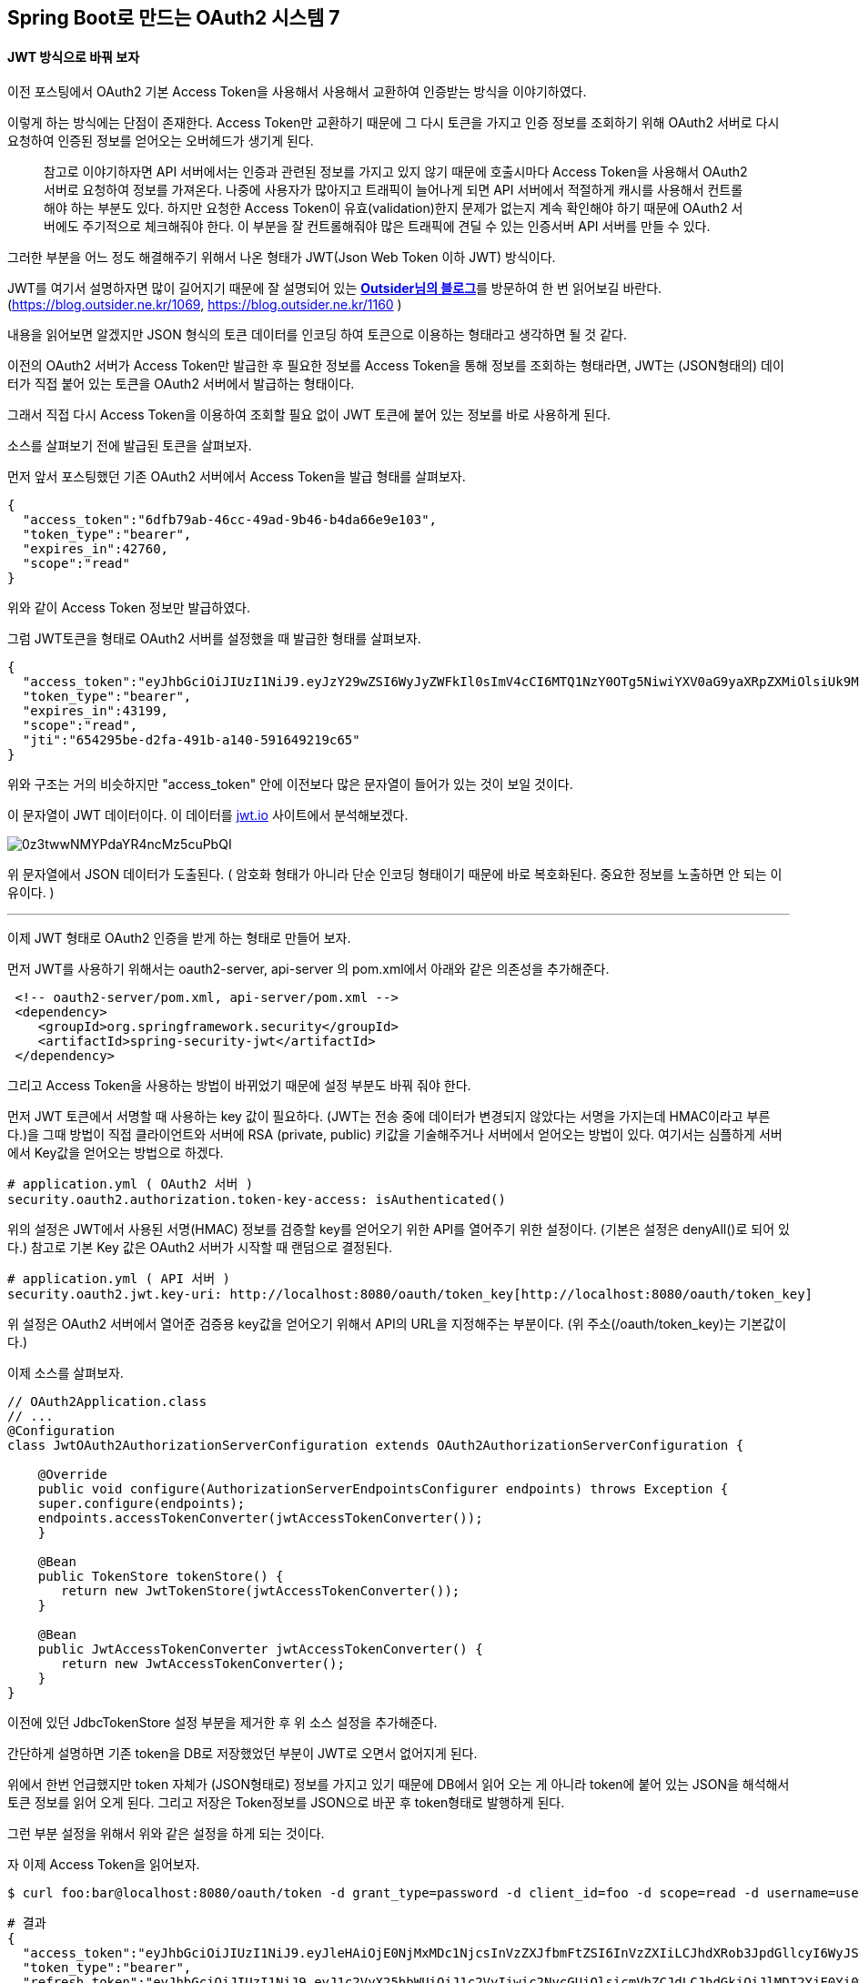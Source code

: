 == Spring Boot로 만드는 OAuth2 시스템 7

==== JWT 방식으로 바꿔 보자

이전 포스팅에서 OAuth2 기본 Access Token을 사용해서 사용해서 교환하여 인증받는 방식을 이야기하였다.

이렇게 하는 방식에는 단점이 존재한다. Access Token만 교환하기 때문에 그 다시 토큰을 가지고 인증 정보를 조회하기 위해 OAuth2 서버로 다시 요청하여 인증된 정보를 얻어오는 오버헤드가 생기게 된다. 

> 참고로 이야기하자면 API 서버에서는 인증과 관련된 정보를 가지고 있지 않기 때문에 호출시마다 Access Token을 사용해서 OAuth2 서버로 요청하여 정보를 가져온다.  
> 나중에 사용자가 많아지고 트래픽이 늘어나게 되면 API 서버에서 적절하게 캐시를 사용해서 컨트롤해야 하는 부분도 있다. 하지만 요청한 Access Token이 유효(validation)한지 문제가 없는지 계속 확인해야 하기 때문에 OAuth2 서버에도 주기적으로 체크해줘야 한다. 이 부분을 잘 컨트롤해줘야 많은 트래픽에 견딜 수 있는 인증서버 API 서버를 만들 수 있다.

그러한 부분을 어느 정도 해결해주기 위해서 나온 형태가 JWT(Json Web Token 이하 JWT) 방식이다. 

JWT를 여기서 설명하자면 많이 길어지기 때문에 잘 설명되어 있는 **https://blog.outsider.ne.kr/[Outsider님의 블로그]**를 방문하여 한 번 읽어보길 바란다. (https://blog.outsider.ne.kr/1069[https://blog.outsider.ne.kr/1069], https://blog.outsider.ne.kr/1160[https://blog.outsider.ne.kr/1160] )

내용을 읽어보면 알겠지만 JSON 형식의 토큰 데이터를 인코딩 하여 토큰으로 이용하는 형태라고 생각하면 될 것 같다.

이전의 OAuth2 서버가 Access Token만 발급한 후 필요한 정보를 Access Token을 통해 정보를 조회하는 형태라면, JWT는 (JSON형태의) 데이터가 직접 붙어 있는 토큰을 OAuth2 서버에서 발급하는 형태이다.

그래서 직접 다시 Access Token을 이용하여 조회할 필요 없이 JWT 토큰에 붙어 있는 정보를 바로 사용하게 된다.

소스를 살펴보기 전에 발급된 토큰을 살펴보자.

먼저 앞서 포스팅했던 기존 OAuth2 서버에서 Access Token을 발급 형태를 살펴보자.
[source,json]
----
{  
  "access_token":"6dfb79ab-46cc-49ad-9b46-b4da66e9e103",  
  "token_type":"bearer",  
  "expires_in":42760,  
  "scope":"read"  
}
----
위와 같이 Access Token 정보만 발급하였다.

그럼 JWT토큰을 형태로 OAuth2 서버를 설정했을 때 발급한 형태를 살펴보자.
[source,json]
----
{  
  "access_token":"eyJhbGciOiJIUzI1NiJ9.eyJzY29wZSI6WyJyZWFkIl0sImV4cCI6MTQ1NzY0OTg5NiwiYXV0aG9yaXRpZXMiOlsiUk9MRV9VU0VSIl0sImp0aSI6IjY1NDI5NWJlLWQyZmEtNDkxYi1hMTQwLTU5MTY0OTIxOWM2NSIsImNsaWVudF9pZCI6ImZvbyJ9.6LH9C0EP64Nh70O6t3WIqL009VfyzfavNLQEwEILxqw",  
  "token_type":"bearer",  
  "expires_in":43199,  
  "scope":"read",  
  "jti":"654295be-d2fa-491b-a140-591649219c65"  
}
----

위와 구조는 거의 비슷하지만 "access_token" 안에 이전보다 많은 문자열이 들어가 있는 것이 보일 것이다.

이 문자열이 JWT 데이터이다. 이 데이터를 http://jwt.io/[jwt.io] 사이트에서 분석해보겠다.

image::https://t1.daumcdn.net/thumb/R1280x0/?fname=http://t1.daumcdn.net/brunch/service/user/so6/image/-0z3twwNMYPdaYR4ncMz5cuPbQI.jpg[]

위 문자열에서 JSON 데이터가 도출된다. ( 암호화 형태가 아니라 단순 인코딩 형태이기 때문에 바로 복호화된다. 중요한 정보를 노출하면 안 되는 이유이다. )

'''

이제 JWT 형태로 OAuth2 인증을 받게 하는 형태로 만들어 보자.

먼저 JWT를 사용하기 위해서는 oauth2-server, api-server 의 pom.xml에서 아래와 같은 의존성을 추가해준다. 
[source,xml]
----
 <!-- oauth2-server/pom.xml, api-server/pom.xml -->  
 <dependency>  
    <groupId>org.springframework.security</groupId>  
    <artifactId>spring-security-jwt</artifactId>  
 </dependency>
----

그리고 Access Token을 사용하는 방법이 바뀌었기 때문에 설정 부분도 바꿔 줘야 한다.

먼저 JWT 토큰에서 서명할 때 사용하는 key 값이 필요하다. (JWT는 전송 중에 데이터가 변경되지 않았다는 서명을 가지는데 HMAC이라고 부른다.)을 그때 방법이 직접 클라이언트와 서버에 RSA (private, public) 키값을 기술해주거나 서버에서 얻어오는 방법이 있다.   
여기서는 심플하게 서버에서 Key값을 얻어오는 방법으로 하겠다.
[source,yaml]
----
# application.yml ( OAuth2 서버 )  
security.oauth2.authorization.token-key-access: isAuthenticated()
----

위의 설정은 JWT에서 사용된 서명(HMAC) 정보를 검증할 key를 얻어오기 위한 API를 열어주기 위한 설정이다.   
(기본은 설정은 denyAll()로 되어 있다.)  
참고로 기본 Key 값은 OAuth2 서버가 시작할 때 랜덤으로 결정된다.  

[source,yaml]
----
# application.yml ( API 서버 )  
security.oauth2.jwt.key-uri: http://localhost:8080/oauth/token_key[http://localhost:8080/oauth/token_key]
----
위 설정은 OAuth2 서버에서 열어준 검증용 key값을 얻어오기 위해서 API의 URL을 지정해주는 부분이다. (위 주소(/oauth/token_key)는 기본값이다.)

이제 소스를 살펴보자.

[source,java]
----
// OAuth2Application.class  
// ...  
@Configuration  
class JwtOAuth2AuthorizationServerConfiguration extends OAuth2AuthorizationServerConfiguration {  
 
    @Override  
    public void configure(AuthorizationServerEndpointsConfigurer endpoints) throws Exception {  
    super.configure(endpoints);  
    endpoints.accessTokenConverter(jwtAccessTokenConverter());  
    }  
 
    @Bean  
    public TokenStore tokenStore() {  
       return new JwtTokenStore(jwtAccessTokenConverter());  
    }  
 
    @Bean  
    public JwtAccessTokenConverter jwtAccessTokenConverter() {  
       return new JwtAccessTokenConverter();  
    }  
}
----
이전에 있던 JdbcTokenStore 설정 부분을 제거한 후 위 소스 설정을 추가해준다.

간단하게 설명하면 기존 token을 DB로 저장했었던 부분이 JWT로 오면서 없어지게 된다. 

위에서 한번 언급했지만 token 자체가 (JSON형태로) 정보를 가지고 있기 때문에 DB에서 읽어 오는 게 아니라 token에 붙어 있는 JSON을 해석해서 토큰 정보를 읽어 오게 된다. 그리고 저장은 Token정보를 JSON으로 바꾼 후 token형태로 발행하게 된다. 

그런 부분 설정을 위해서 위와 같은 설정을 하게 되는 것이다.

자 이제 Access Token을 읽어보자.
[source,sh]
----
$ curl foo:bar@localhost:8080/oauth/token -d grant_type=password -d client_id=foo -d scope=read -d username=user -d password=test -v 
----
[source,json]
----
# 결과  
{  
  "access_token":"eyJhbGciOiJIUzI1NiJ9.eyJleHAiOjE0NjMxMDc1NjcsInVzZXJfbmFtZSI6InVzZXIiLCJhdXRob3JpdGllcyI6WyJST0xFX1VTRVIiXSwianRpIjoiZTAyNmIxNGItMDE4MS00M2U1LTkyOTItYzlhOWI0MDUyZTE4IiwiY2xpZW50X2lkIjoiZm9vIiwic2NvcGUiOlsicmVhZCJdfQ.uxYf_gC471N14t6HejhS_Nta9raXdXZ_zWp9oq4PZfw",  
  "token_type":"bearer",  
  "refresh_token":"eyJhbGciOiJIUzI1NiJ9.eyJ1c2VyX25hbWUiOiJ1c2VyIiwic2NvcGUiOlsicmVhZCJdLCJhdGkiOiJlMDI2YjE0Yi0wMTgxLTQzZTUtOTI5Mi1jOWE5YjQwNTJlMTgiLCJleHAiOjE0NjU2NTYzNjcsImF1dGhvcml0aWVzIjpbIlJPTEVfVVNFUiJdLCJqdGkiOiJiMzdiZDE1Ny00NDRmLTQ5ZjEtOTljYy1jYWVkYWNjZTAzZTQiLCJjbGllbnRfaWQiOiJmb28ifQ.ouV83CljkzdRMW7GBQ3EpShUwYocL2cqheF5Pb1ntP0",  
  "expires_in":43199,  
  "scope":"read",  
  "jti":"e026b14b-0181-43e5-9292-c9a9b4052e18"  
}
----
위 토큰을 통해서 API를 호출해보자
[source,sh]
----
$ curl http://localhost:8081/members -H "Authorization: Bearer eyJhbGciOiJIUzI1NiJ9.eyJleHAiOjE0NjMxMDc1NjcsInVzZXJfbmFtZSI6InVzZXIiLCJhdXRob3JpdGllcyI6WyJST0xFX1VTRVIiXSwianRpIjoiZTAyNmIxNGItMDE4MS00M2U1LTkyOTItYzlhOWI0MDUyZTE4IiwiY2xpZW50X2lkIjoiZm9vIiwic2NvcGUiOlsicmVhZCJdfQ.uxYf_gC471N14t6HejhS_Nta9raXdXZ_zWp9oq4PZfw"  

# 결과  
// API 결과 JSON  ...
----
API를 호출한 후 OAuth2 서버가 반응하는지 확인해보자. 내 예상이 맞다면 아마 로그가 안 올라올 것이다. 

즉 토큰만으로 API를 호출할 수 있게 된 것이다.   
( API 서버에서 Access Token을 확인하기 위한 OAuth2 서버로의 요청이 사라 졌다. token자체에서 데이타를 읽기 때문에! )

전체 소스는 https://github.com/sbcoba/spring-boot-oauth2-sample[이 곳]에 있습니다.  

다음화에서 계속됩니다 ~ 